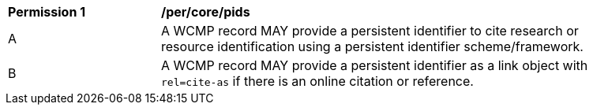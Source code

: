 [[per_core_pids]]
[width="90%",cols="2,6a"]
|===
^|*Permission {counter:per-id}* |*/per/core/pids*
^|A |A WCMP record MAY provide a persistent identifier to cite research or resource identification using a persistent identifier scheme/framework.
^|B |A WCMP record MAY provide a persistent identifier as a link object with `+rel=cite-as+` if there is an online citation or reference.
|===
